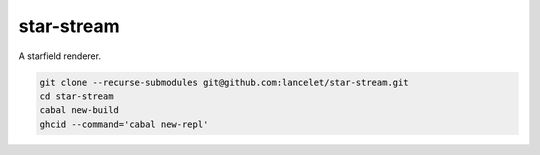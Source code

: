 ===========
star-stream
===========

.. image:: https://circleci.com/gh/lancelet/star-stream.svg?style=svg
    :target: https://circleci.com/gh/lancelet/star-stream

A starfield renderer.

.. code-block:: bash

  git clone --recurse-submodules git@github.com:lancelet/star-stream.git
  cd star-stream
  cabal new-build
  ghcid --command='cabal new-repl'

